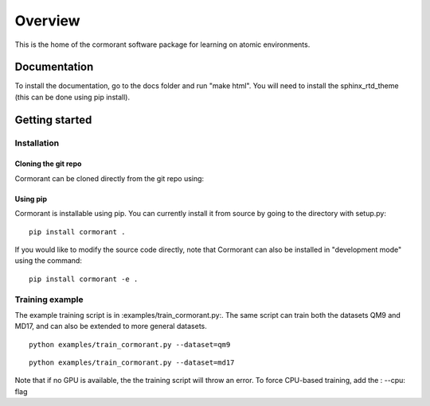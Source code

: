 ========
Overview
========

This is the home of the cormorant software package for learning on atomic environments.


Documentation
=============

To install the documentation, go to the docs folder and run "make html".  You will need to install the sphinx_rtd_theme (this can be done using pip install).

Getting started
===============

Installation
------------

Cloning the git repo
`````````````````````

Cormorant can be cloned directly from the git repo using::


Using pip
`````````````

Cormorant is installable using pip.  You can currently install it from
source by going to the directory with setup.py::

    pip install cormorant .

If you would like to modify the source code directly, note that Cormorant
can also be installed in "development mode" using the command::

    pip install cormorant -e .


Training example
--------------------

The example training script is in :examples/train_cormorant.py:. The same script
can train both the datasets QM9 and MD17, and can also be extended to more general datasets.
::

    python examples/train_cormorant.py --dataset=qm9

::

    python examples/train_cormorant.py --dataset=md17

Note that if no GPU is available, the the training script will throw an error.
To force CPU-based training, add the : --cpu: flag

..
  ================
  Architecture
  ================

  A more detailed description of the Cormorant architecture is available here.
